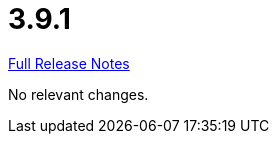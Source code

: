 // SPDX-FileCopyrightText: 2023 Artemis Changelog Contributors
//
// SPDX-License-Identifier: CC-BY-SA-4.0

= 3.9.1

link:https://github.com/ls1intum/Artemis/releases/tag/3.9.1[Full Release Notes]

No relevant changes.
